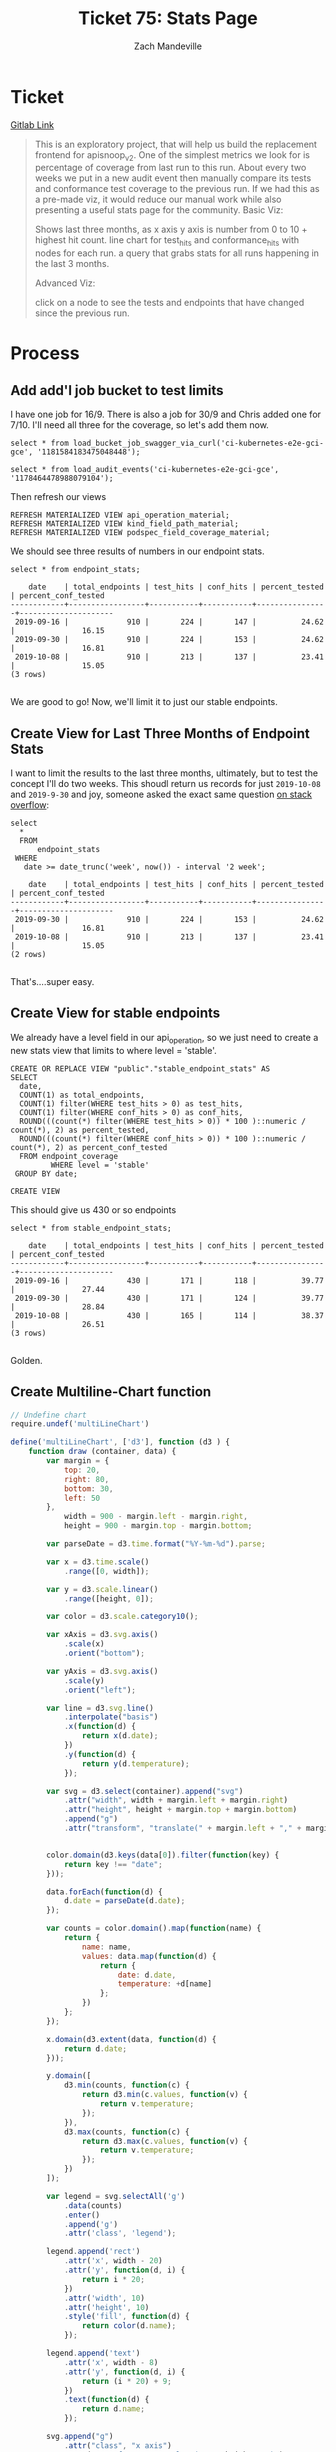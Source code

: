 #+TITLE: Ticket 75: Stats Page
#+AUTHOR: Zach Mandeville

* Ticket
  [[https://gitlab.ii.coop/apisnoop/apisnoop_v3/issues/76][Gitlab Link]]
  #+BEGIN_QUOTE
This is an exploratory project, that will help us build the replacement frontend for apisnoop_v2.
One of the simplest metrics we look for is percentage of coverage from last run to this run.  About every two weeks we put in a new audit event then manually compare its tests and conformance test coverage to the previous run.
If we had this as a pre-made viz, it would reduce our manual work while also presenting a useful stats page for the community.
Basic Viz:

Shows last three months, as x axis
y axis is number from 0 to 10 + highest hit count.
line chart for test_hits and conformance_hits with nodes for each run.
a query that grabs stats for all runs happening in the last 3 months.

Advanced Viz:

click on a node to see the tests and endpoints that have changed since the previous run.
  #+END_QUOTE
* Process
** Add add'l job bucket to test limits
   I have one job for 16/9.  There is also a job for 30/9 and Chris added one for 7/10.  I'll need all three for the coverage, so let's add them now.

   #+BEGIN_SRC sql-mode
     select * from load_bucket_job_swagger_via_curl('ci-kubernetes-e2e-gci-gce', '1181584183475048448');
   #+END_SRC
   #+BEGIN_SRC sql-mode
     select * from load_audit_events('ci-kubernetes-e2e-gci-gce', '1178464478988079104');
   #+END_SRC

   Then refresh our views

   #+BEGIN_SRC sql-mode :results silent
   REFRESH MATERIALIZED VIEW api_operation_material;
   REFRESH MATERIALIZED VIEW kind_field_path_material;
   REFRESH MATERIALIZED VIEW podspec_field_coverage_material;
   #+END_SRC

   We should see three results of numbers in our endpoint stats.
   
   #+NAME: Endpoint Stats
   #+BEGIN_SRC sql-mode
   select * from endpoint_stats;
   #+END_SRC

   #+RESULTS: Endpoint Stats
   #+begin_src sql-mode
       date    | total_endpoints | test_hits | conf_hits | percent_tested | percent_conf_tested 
   ------------+-----------------+-----------+-----------+----------------+---------------------
    2019-09-16 |             910 |       224 |       147 |          24.62 |               16.15
    2019-09-30 |             910 |       224 |       153 |          24.62 |               16.81
    2019-10-08 |             910 |       213 |       137 |          23.41 |               15.05
   (3 rows)

   #+end_src
   
   We are good to go!  Now, we'll limit it to just our stable endpoints.
** Create View for Last Three Months of Endpoint Stats
   I want to limit the results to the last three months, ultimately, but to test the concept I'll do two weeks.  This shoudl return us records for just ~2019-10-08~ and ~2019-9-30~
   and joy, someone asked the exact same question [[https://stackoverflow.com/questions/45093912/how-to-get-data-from-last-x-months-postgres-sql-query-where-date-field-is-a-time][on stack overflow]]:

   #+NAME: Stats for Last Two Weeks
   #+BEGIN_SRC sql-mode
     select
       ,*
       FROM
           endpoint_stats
      WHERE
        date >= date_trunc('week', now()) - interval '2 week';
   #+END_SRC

   #+RESULTS: Stats for Last Two Weeks
   #+begin_src sql-mode
       date    | total_endpoints | test_hits | conf_hits | percent_tested | percent_conf_tested 
   ------------+-----------------+-----------+-----------+----------------+---------------------
    2019-09-30 |             910 |       224 |       153 |          24.62 |               16.81
    2019-10-08 |             910 |       213 |       137 |          23.41 |               15.05
   (2 rows)

   #+end_src

   That's....super easy.
   
** Create View for stable endpoints
   We already have a level field in our api_operation, so we just need to create a new stats view that limits to where level = 'stable'.
   
   #+NAME: Create Stable Endpoint Stats
   #+BEGIN_SRC sql-mode
     CREATE OR REPLACE VIEW "public"."stable_endpoint_stats" AS
     SELECT
       date,
       COUNT(1) as total_endpoints,
       COUNT(1) filter(WHERE test_hits > 0) as test_hits,
       COUNT(1) filter(WHERE conf_hits > 0) as conf_hits,
       ROUND(((count(*) filter(WHERE test_hits > 0)) * 100 )::numeric / count(*), 2) as percent_tested,
       ROUND(((count(*) filter(WHERE conf_hits > 0)) * 100 )::numeric / count(*), 2) as percent_conf_tested
       FROM endpoint_coverage 
              WHERE level = 'stable'
      GROUP BY date;
   #+END_SRC

   #+RESULTS: Create Stable Endpoint Stats
   #+begin_src sql-mode
   CREATE VIEW
   #+end_src

   This should give us 430 or so endpoints
   
   #+NAME: Stable Endpoint Stats
   #+BEGIN_SRC sql-mode
   select * from stable_endpoint_stats;
   #+END_SRC

   #+RESULTS: Stable Endpoint Stats
   #+begin_src sql-mode
       date    | total_endpoints | test_hits | conf_hits | percent_tested | percent_conf_tested 
   ------------+-----------------+-----------+-----------+----------------+---------------------
    2019-09-16 |             430 |       171 |       118 |          39.77 |               27.44
    2019-09-30 |             430 |       171 |       124 |          39.77 |               28.84
    2019-10-08 |             430 |       165 |       114 |          38.37 |               26.51
   (3 rows)

   #+end_src
   
   Golden.
** Create Multiline-Chart function
   #+name: MultiLineChart
   #+BEGIN_SRC js :tangle ~/ii/apisnoop/notebooks/multiline-chart.js
     // Undefine chart
     require.undef('multiLineChart')

     define('multiLineChart', ['d3'], function (d3 ) {
         function draw (container, data) {
             var margin = {
                 top: 20,
                 right: 80,
                 bottom: 30,
                 left: 50
             },
                 width = 900 - margin.left - margin.right,
                 height = 900 - margin.top - margin.bottom;

             var parseDate = d3.time.format("%Y-%m-%d").parse;

             var x = d3.time.scale()
                 .range([0, width]);

             var y = d3.scale.linear()
                 .range([height, 0]);

             var color = d3.scale.category10();

             var xAxis = d3.svg.axis()
                 .scale(x)
                 .orient("bottom");

             var yAxis = d3.svg.axis()
                 .scale(y)
                 .orient("left");

             var line = d3.svg.line()
                 .interpolate("basis")
                 .x(function(d) {
                     return x(d.date);
                 })
                 .y(function(d) {
                     return y(d.temperature);
                 });

             var svg = d3.select(container).append("svg")
                 .attr("width", width + margin.left + margin.right)
                 .attr("height", height + margin.top + margin.bottom)
                 .append("g")
                 .attr("transform", "translate(" + margin.left + "," + margin.top + ")");


             color.domain(d3.keys(data[0]).filter(function(key) {
                 return key !== "date";
             }));

             data.forEach(function(d) {
                 d.date = parseDate(d.date);
             });

             var counts = color.domain().map(function(name) {
                 return {
                     name: name,
                     values: data.map(function(d) {
                         return {
                             date: d.date,
                             temperature: +d[name]
                         };
                     })
                 };
             });

             x.domain(d3.extent(data, function(d) {
                 return d.date;
             }));

             y.domain([
                 d3.min(counts, function(c) {
                     return d3.min(c.values, function(v) {
                         return v.temperature;
                     });
                 }),
                 d3.max(counts, function(c) {
                     return d3.max(c.values, function(v) {
                         return v.temperature;
                     });
                 })
             ]);

             var legend = svg.selectAll('g')
                 .data(counts)
                 .enter()
                 .append('g')
                 .attr('class', 'legend');

             legend.append('rect')
                 .attr('x', width - 20)
                 .attr('y', function(d, i) {
                     return i * 20;
                 })
                 .attr('width', 10)
                 .attr('height', 10)
                 .style('fill', function(d) {
                     return color(d.name);
                 });

             legend.append('text')
                 .attr('x', width - 8)
                 .attr('y', function(d, i) {
                     return (i * 20) + 9;
                 })
                 .text(function(d) {
                     return d.name;
                 });

             svg.append("g")
                 .attr("class", "x axis")
                 .attr("transform", "translate(0," + height + ")")
                 .call(xAxis);

             svg.append("g")
                 .attr("class", "y axis")
                 .call(yAxis)
                 .append("text")
                 .attr("transform", "rotate(-90)")
                 .attr("y", 6)
                 .attr("dy", ".71em")
                 .style("text-anchor", "end")
                 .text("# of endpoints");

             var city = svg.selectAll(".city")
                 .data(counts)
                 .enter().append("g")
                 .attr("class", "city");

             city.append("path")
                 .attr("class", "line")
                 .attr("d", function(d) {
                     return line(d.values);
                 })
                 .style("stroke", function(d) {
                     return color(d.name);
                 });
          console.log({counts})

             city.append("text")
                 .datum(function(d) {
                     return {
                         name: d.name,
                         value: d.values[d.values.length - 1]
                     };
                 })
                 .attr("transform", function(d) {
                     return "translate(" + x(d.value.date) + "," + y(d.value.temperature) + ")";
                 })
                 .attr("x", 3)
                 .attr("dy", ".35em")
                 .text(function(d) {
                     return d.name;
                 });

             var mouseG = svg.append("g")
                 .attr("class", "mouse-over-effects");

             mouseG.append("path") // this is the black vertical line to follow mouse
                 .attr("class", "mouse-line")
                 .style("stroke", "black")
                 .style("stroke-width", "1px")
                 .style("opacity", "0");

             var lines = document.getElementsByClassName('line');

             var mousePerLine = mouseG.selectAll('.mouse-per-line')
                 .data(counts)
                 .enter()
                 .append("g")
                 .attr("class", "mouse-per-line");

             mousePerLine.append("circle")
                 .attr("r", 7)
                 .style("stroke", function(d) {
                     return color(d.name);
                 })
                 .style("fill", "none")
                 .style("stroke-width", "1px")
                 .style("opacity", "0");

             mousePerLine.append("text")
                 .attr("transform", "translate(10,3)");

             mouseG.append('svg:rect') // append a rect to catch mouse movements on canvas
                 .attr('width', width) // can't catch mouse events on a g element
                 .attr('height', height)
                 .attr('fill', 'none')
                 .attr('pointer-events', 'all')
                 .on('mouseout', function() { // on mouse out hide line, circles and text
                     d3.select(".mouse-line")
                         .style("opacity", "0");
                     d3.selectAll(".mouse-per-line circle")
                         .style("opacity", "0");
                     d3.selectAll(".mouse-per-line text")
                         .style("opacity", "0");
                 })
                 .on('mouseover', function() { // on mouse in show line, circles and text
                     d3.select(".mouse-line")
                         .style("opacity", "1");
                     d3.selectAll(".mouse-per-line circle")
                         .style("opacity", "1");
                     d3.selectAll(".mouse-per-line text")
                         .style("opacity", "1");
                 })
                 .on('mousemove', function() { // mouse moving over canvas
                     var mouse = d3.mouse(this);
                     d3.select(".mouse-line")
                         .attr("d", function() {
                             var d = "M" + mouse[0] + "," + height;
                             d += " " + mouse[0] + "," + 0;
                             return d;
                         });

                     d3.selectAll(".mouse-per-line")
                         .attr("transform", function(d, i) {
                             console.log(width/mouse[0])
                             var xDate = x.invert(mouse[0]),
                                 bisect = d3.bisector(function(d) { return d.date; }).right;
                             idx = bisect(d.values, xDate);

                             var beginning = 0,
                                 end = lines[i].getTotalLength(),
                                 target = null;

                             while (true){
                                 target = Math.floor((beginning + end) / 2);
                                 pos = lines[i].getPointAtLength(target);
                                 if ((target === end || target === beginning) && pos.x !== mouse[0]) {
                                     break;
                                 }
                                 if (pos.x > mouse[0])      end = target;
                                 else if (pos.x < mouse[0]) beginning = target;
                                 else break; //position found
                             }

                             d3.select(this).select('text')
                                 .text(y.invert(pos.y).toFixed(2));

                             return "translate(" + mouse[0] + "," + pos.y +")";
                         });
                 });
         }
         return draw;
     })

     element.append('<small>&#x25C9; &#x25CB; &#x25EF; Loaded multiline-chart.js successfully! &#x25CC; &#x25CE; &#x25CF;</small>');




   #+END_SRC

   

** Build out Visualization in jupyter notebook
   I think a line chart will be best, and this is a nice one: https://bl.ocks.org/larsenmtl/e3b8b7c2ca4787f77d78f58d41c3da91
   
   I'll use our jupyter notebook python/d3 template to build out the rest.
   The notebook you want to open is ~coverage-over-time.ipynb~
   
   To get it working, we'll first want to ensure we have everything installed.  We'll do this all in a virtual environment.
   
   #+NAME: Start up Virtual Environment and install dependencies
  #+BEGIN_SRC tmate :noweb eval :session apisnoop:jupyter
     cd ~/ii/apisnoop/notebooks
     source .venv/bin/activate
     pip install gql pandas jupyter requests
   #+END_SRC
   
   Then we start up jupyter, using no browser and set to port 8899
   #+NAME: Start up jupyter
   #+BEGIN_SRC tmate :noweb eval :session apisnoop:jupyter
   jupyter notebook --no-browser --port=8899
   #+END_SRC

   On our local machine, we'll run this command to log into our remote notebook.
   : ssh -N -n -L 127.0.0.1:8889:127.0.0.1:8889 $USER@sharing.io
* Conclusion||Next Steps
* Footnotes
  #+NAME: Connect org to postgres
  #+BEGIN_SRC emacs-lisp :results silent
    (sql-connect "apisnoop" (concat "*SQL: postgres:data*"))
  #+END_SRC
  : You are connected to database "apisnoop" as user "apisnoop" on host "localhost" at port "10041".
  #+NAME: Test Connection
  #+BEGIN_SRC sql-mode :results silent
  \conninfo
  #+END_SRC
